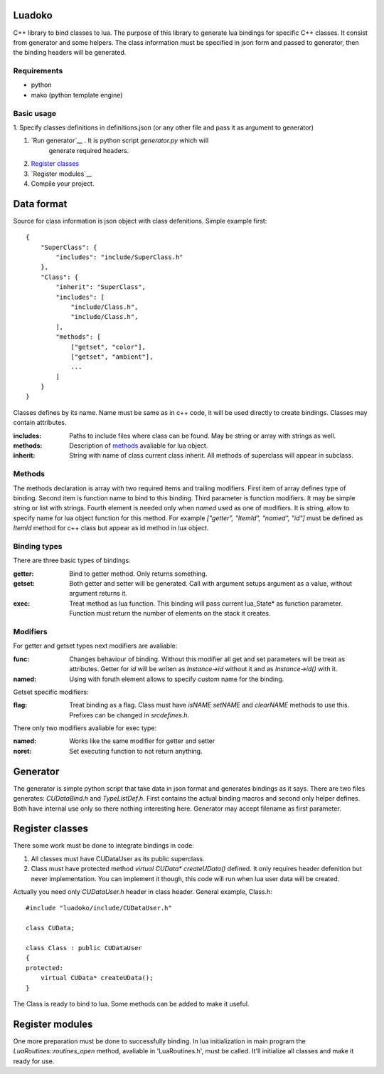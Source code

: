 Luadoko
================

C++ library to bind classes to lua.
The purpose of this library to generate lua bindings for specific C++
classes. It consist from generator and some helpers. The class
information must be specified in json form and passed to generator,
then the binding headers will be generated.

Requirements
------

- python
- mako (python template engine)

Basic usage
------

1. Specify classes definitions in definitions.json (or any other file and
pass it as argument to generator)

#. `Run generator`__ . It is python script `generator.py` which will
    generate required headers.

#. `Register classes`_

#. `Register modules`__

#. Compile your project.


Data format
================

Source for class information is json object with class defenitions.
Simple example first::
    {
        "SuperClass": {
            "includes": "include/SuperClass.h"
        },
        "Class": {
            "inherit": "SuperClass",
            "includes": [
                "include/Class.h",
                "include/Class.h",
            ],
            "methods": [
                ["getset", "color"],
                ["getset", "ambient"],
                ...
            ]
        }
    }


Classes defines by its name. Name must be same as in c++ code, it will
be used directly to create bindings. Classes may contain attributes.

:includes:   Paths to include files where class can be found. May be
             string or array with strings as well.
:methods:    Description of methods_ avaliable for lua object.
:inherit:    String with name of class current class inherit. All methods
             of superclass will appear in subclass.


.. _methods:

Methods
----------------
The methods declaration is array with two required items and trailing
modifiers. First item of array defines type of binding. Second item
is function name to bind to this binding. Third parameter is function
modifiers. It may be simple string or list with strings. Fourth element
is needed only when `named` used as one of modifiers. It is string,
allow to specify name for lua object function for this method. For
example `["getter", "ItemId", "named", "id"]` must be defined as `ItemId`
method for c++ class but appear as id method in lua object.

Binding types
----------------

There are three basic types of bindings.

:getter:    Bind to getter method. Only returns something.
:getset:    Both getter and setter will be generated. Call with argument
            setups argument as a value, without argument returns it.
:exec:      Treat method as lua function. This binding will pass current
            lua_State* as function parameter. Function must return the
            number of elements on the stack it creates.

Modifiers
-----------------

For getter and getset types next modifiers are avaliable:

:func:      Changes behaviour of binding. Without this modifier all get
            and set parameters will be treat as attributes. Getter
            for `id` will be writen as `Instance->id` without it and as
            `Instance->id()` with it.
:named:     Using with foruth element allows to specify custom name for
            the binding.
.. :checked:   :checked_nil:

Getset specific modifiers:

:flag:      Treat binding as a flag. Class must have `isNAME` `setNAME`
            and `clearNAME` methods to use this. Prefixes can be
            changed in `src\defines.h`.


There only two modifiers avaliable for exec type:

:named:     Works like the same modifier for getter and setter
:noret:     Set executing function to not return anything.


.. _`Run generator`:

Generator
================

The generator is simple python script that take data in json format and
generates bindings as it says. There are two files generates:
`CUDataBind.h` and `TypeListDef.h`. First contains the actual binding
macros and second only helper defines. Both have internal use only so
there nothing interesting here.
Generator may accept filename as first parameter.

Register classes
================

There some work must be done to integrate bindings in code:

1. All classes must have CUDataUser as its public superclass.
2. Class must have protected method `virtual CUData* createUData()`
   defined. It only requires header defenition but never implementation.
   You can implement it though, this code will run when lua user data
   will be created.

Actually you need only `CUDataUser.h` header in class header.
General example, Class.h::
    #include "luadoko/include/CUDataUser.h"

    class CUData;

    class Class : public CUDataUser
    {
    protected:
        virtual CUData* createUData();
    }

The Class is ready to bind to lua. Some methods can be added to make
it useful.


Register modules
================

One more preparation must be done to successfully binding. In lua
initialization in main program the `LuaRoutines::routines_open` method,
avaliable in 'LuaRoutines.h', must be called. It'll initialize all
classes and make it ready for use.


